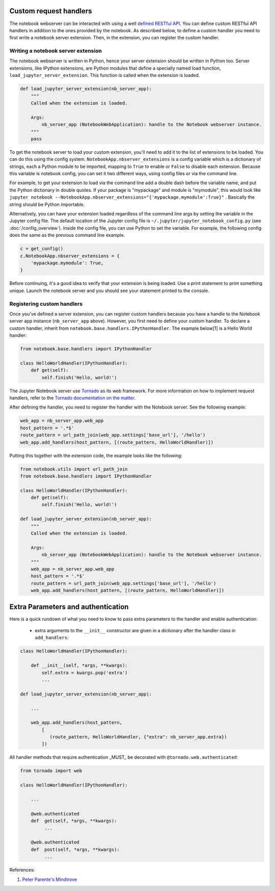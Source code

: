 Custom request handlers
=======================

The notebook webserver can be interacted with using a well `defined
RESTful
API <http://petstore.swagger.io/?url=https://raw.githubusercontent.com/jupyter/notebook/main/notebook/services/api/api.yaml>`__.
You can define custom RESTful API handlers in addition to the ones
provided by the notebook. As described below, to define a custom handler
you need to first write a notebook server extension. Then, in the
extension, you can register the custom handler.

Writing a notebook server extension
-----------------------------------

The notebook webserver is written in Python, hence your server extension
should be written in Python too. Server extensions, like IPython
extensions, are Python modules that define a specially named load
function, ``load_jupyter_server_extension``. This function is called
when the extension is loaded.

.. code:: python

    def load_jupyter_server_extension(nb_server_app):
        """
        Called when the extension is loaded.

        Args:
            nb_server_app (NotebookWebApplication): handle to the Notebook webserver instance.
        """
        pass

To get the notebook server to load your custom extension, you'll need to
add it to the list of extensions to be loaded. You can do this using the
config system. ``NotebookApp.nbserver_extensions`` is a config variable
which is a dictionary of strings, each a Python module to be imported, mapping
to ``True`` to enable or ``False`` to disable each extension.
Because this variable is notebook config, you can set it two different
ways, using config files or via the command line.

For example, to get your extension to load via the command line add a
double dash before the variable name, and put the Python dictionary in
double quotes. If your package is "mypackage" and module is
"mymodule", this would look like
``jupyter notebook --NotebookApp.nbserver_extensions="{'mypackage.mymodule':True}"``
.
Basically the string should be Python importable.

Alternatively, you can have your extension loaded regardless of the
command line args by setting the variable in the Jupyter config file.
The default location of the Jupyter config file is
``~/.jupyter/jupyter_notebook_config.py`` (see :doc:`/config_overview`). Inside
the config file, you can use Python to set the variable. For example,
the following config does the same as the previous command line example.

.. code:: python

    c = get_config()
    c.NotebookApp.nbserver_extensions = {
        'mypackage.mymodule': True,
    }

Before continuing, it's a good idea to verify that your extension is
being loaded. Use a print statement to print something unique. Launch
the notebook server and you should see your statement printed to the
console.

Registering custom handlers
---------------------------

Once you've defined a server extension, you can register custom handlers
because you have a handle to the Notebook server app instance
(``nb_server_app`` above). However, you first need to define your custom
handler. To declare a custom handler, inherit from
``notebook.base.handlers.IPythonHandler``. The example below[1] is a
Hello World handler:

.. code:: python

    from notebook.base.handlers import IPythonHandler

    class HelloWorldHandler(IPythonHandler):
        def get(self):
            self.finish('Hello, world!')

The Jupyter Notebook server use
`Tornado <http://www.tornadoweb.org/en/stable/>`__ as its web framework.
For more information on how to implement request handlers, refer to the
`Tornado documentation on the
matter <http://www.tornadoweb.org/en/stable/web.html#request-handlers>`__.

After defining the handler, you need to register the handler with the
Notebook server. See the following example:

.. code:: python

    web_app = nb_server_app.web_app
    host_pattern = '.*$'
    route_pattern = url_path_join(web_app.settings['base_url'], '/hello')
    web_app.add_handlers(host_pattern, [(route_pattern, HelloWorldHandler)])

Putting this together with the extension code, the example looks like the
following:

.. code:: python

    from notebook.utils import url_path_join
    from notebook.base.handlers import IPythonHandler

    class HelloWorldHandler(IPythonHandler):
        def get(self):
            self.finish('Hello, world!')

    def load_jupyter_server_extension(nb_server_app):
        """
        Called when the extension is loaded.

        Args:
            nb_server_app (NotebookWebApplication): handle to the Notebook webserver instance.
        """
        web_app = nb_server_app.web_app
        host_pattern = '.*$'
        route_pattern = url_path_join(web_app.settings['base_url'], '/hello')
        web_app.add_handlers(host_pattern, [(route_pattern, HelloWorldHandler)])


Extra Parameters and authentication
===================================

Here is a quick rundown of what you need to know to pass extra parameters to the handler and enable authentication:

 - extra arguments to the ``__init__`` constructor are given in a dictionary after the  handler class in ``add_handlers``:

.. code:: python


    class HelloWorldHandler(IPythonHandler):

        def __init__(self, *args, **kwargs):
            self.extra = kwargs.pop('extra')
            ...

    def load_jupyter_server_extension(nb_server_app):

        ...

        web_app.add_handlers(host_pattern,
            [
               (route_pattern, HelloWorldHandler, {"extra": nb_server_app.extra})
            ])


All handler methods that require authentication _MUST_ be decorated with ``@tornado.web.authenticated``:


.. code:: python

    from tornado import web

    class HelloWorldHandler(IPythonHandler):

        ...

        @web.authenticated
        def  get(self, *args, **kwargs):
             ...

        @web.authenticated
        def  post(self, *args, **kwargs):
             ...


References:

1. `Peter Parente's Mindtrove <https://mindtrove.info/4-ways-to-extend-jupyter-notebook/#nb-server-exts>`__
